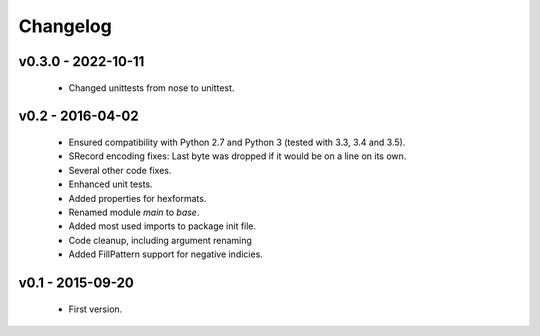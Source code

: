 =========
Changelog
=========

v0.3.0 - 2022-10-11
===================
 * Changed unittests from nose to unittest.


v0.2 - 2016-04-02
=================
 * Ensured compatibility with Python 2.7 and Python 3 (tested with 3.3, 3.4 and 3.5).
 * SRecord encoding fixes: Last byte was dropped if it would be on a line on its own.
 * Several other code fixes.
 * Enhanced unit tests.
 * Added properties for hexformats.
 * Renamed module `main` to `base`.
 * Added most used imports to package init file.
 * Code cleanup, including argument renaming
 * Added FillPattern support for negative indicies.


v0.1 - 2015-09-20
=================
 * First version.
